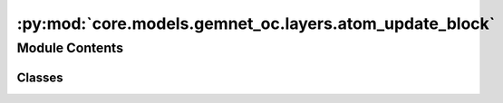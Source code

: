 :py:mod:`core.models.gemnet_oc.layers.atom_update_block`
========================================================

.. py:module:: core.models.gemnet_oc.layers.atom_update_block

.. autoapi-nested-parse::

   Copyright (c) Meta, Inc. and its affiliates.
   This source code is licensed under the MIT license found in the
   LICENSE file in the root directory of this source tree.



Module Contents
---------------

Classes
~~~~~~~

.. autoapisummary::

   core.models.gemnet_oc.layers.atom_update_block.AtomUpdateBlock
   core.models.gemnet_oc.layers.atom_update_block.OutputBlock




.. py:class:: AtomUpdateBlock(emb_size_atom: int, emb_size_edge: int, emb_size_rbf: int, nHidden: int, activation=None)


   Bases: :py:obj:`torch.nn.Module`

   Aggregate the message embeddings of the atoms

   :param emb_size_atom: Embedding size of the atoms.
   :type emb_size_atom: int
   :param emb_size_edge: Embedding size of the edges.
   :type emb_size_edge: int
   :param emb_size_rbf: Embedding size of the radial basis.
   :type emb_size_rbf: int
   :param nHidden: Number of residual blocks.
   :type nHidden: int
   :param activation: Name of the activation function to use in the dense layers.
   :type activation: callable/str

   .. py:method:: get_mlp(units_in: int, units: int, nHidden: int, activation)


   .. py:method:: forward(h: torch.Tensor, m, basis_rad, idx_atom)

      :returns: **h** -- Atom embedding.
      :rtype: torch.Tensor, shape=(nAtoms, emb_size_atom)



.. py:class:: OutputBlock(emb_size_atom: int, emb_size_edge: int, emb_size_rbf: int, nHidden: int, nHidden_afteratom: int, activation: str | None = None, direct_forces: bool = True)


   Bases: :py:obj:`AtomUpdateBlock`

   Combines the atom update block and subsequent final dense layer.

   :param emb_size_atom: Embedding size of the atoms.
   :type emb_size_atom: int
   :param emb_size_edge: Embedding size of the edges.
   :type emb_size_edge: int
   :param emb_size_rbf: Embedding size of the radial basis.
   :type emb_size_rbf: int
   :param nHidden: Number of residual blocks before adding the atom embedding.
   :type nHidden: int
   :param nHidden_afteratom: Number of residual blocks after adding the atom embedding.
   :type nHidden_afteratom: int
   :param activation: Name of the activation function to use in the dense layers.
   :type activation: str
   :param direct_forces: If true directly predict forces, i.e. without taking the gradient
                         of the energy potential.
   :type direct_forces: bool

   .. py:method:: forward(h: torch.Tensor, m: torch.Tensor, basis_rad, idx_atom)

      :returns: * *torch.Tensor, shape=(nAtoms, emb_size_atom)* -- Output atom embeddings.
                * *torch.Tensor, shape=(nEdges, emb_size_edge)* -- Output edge embeddings.



